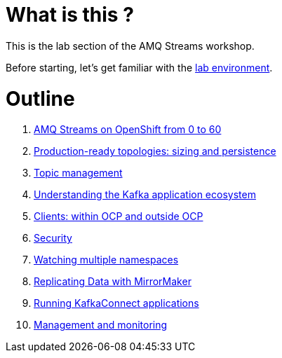 # What is this ?

This is the lab section of the AMQ Streams workshop.

Before starting, let's get familiar with the link:./environment.adoc[lab environment].

# Outline

. link:./0-to-60.adoc[AMQ Streams on OpenShift from 0 to 60]

. link:./production-ready-topologies.adoc[Production-ready topologies: sizing and persistence]

. link:./topic-management.adoc[Topic management]

. link:./understanding-the-application-ecosystem.adoc[Understanding the Kafka application ecosystem]

. link:./clients-within-outside-OCP.adoc[Clients: within OCP and outside OCP]

. link:./security.adoc[Security]

. link:./watching-multiple-namespaces.adoc[Watching multiple namespaces]

. link:./mirror-maker.adoc[Replicating Data with MirrorMaker]

. link:./kafka-connect.adoc[Running KafkaConnect applications]

. link:./management-monitoring.adoc[Management and monitoring]
